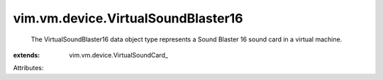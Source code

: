 
vim.vm.device.VirtualSoundBlaster16
===================================
  The VirtualSoundBlaster16 data object type represents a Sound Blaster 16 sound card in a virtual machine.
:extends: vim.vm.device.VirtualSoundCard_

Attributes:
